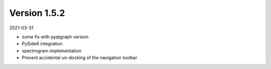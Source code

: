 Version 1.5.2
-------------

2021-03-31


* some fix with pyqtgraph version
* PySide6 integration
* spectrogram implementation
* Prevent accidental un-docking of the navigation toolbar

